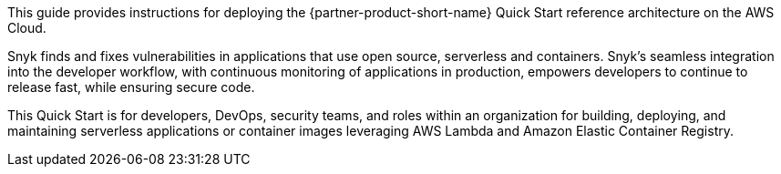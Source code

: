 // Replace the content in <>
// Identify your target audience and explain how/why they would use this Quick Start.
// Avoid borrowing text from third-party websites (copying text from AWS service documentation is fine). Also, avoid marketing-speak, focusing instead on the technical aspect.

This guide provides instructions for deploying the {partner-product-short-name} Quick Start reference architecture on
the AWS Cloud.

Snyk finds and fixes vulnerabilities in applications that use open source, serverless and containers. Snyk's seamless
integration into the developer workflow, with continuous monitoring of applications in production, empowers developers
to continue to release fast, while ensuring secure code.

This Quick Start is for developers, DevOps, security teams, and roles within an organization for building, deploying, and
maintaining serverless applications or container images leveraging AWS Lambda and Amazon Elastic Container Registry.